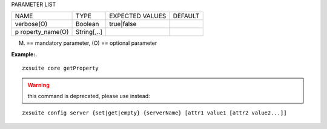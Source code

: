 
PARAMETER LIST

+-----------------+-----------------+-----------------+-----------------+
| NAME            | TYPE            | EXPECTED VALUES | DEFAULT         |
+-----------------+-----------------+-----------------+-----------------+
| verbose(O)      | Boolean         | true|false      |                 |
+-----------------+-----------------+-----------------+-----------------+
| p               | String[,..]     |                 |                 |
| roperty_name(O) |                 |                 |                 |
+-----------------+-----------------+-----------------+-----------------+

(M) == mandatory parameter, (O) == optional parameter

**Example:.**

::

   zxsuite core getProperty

.. warning::

   this command is deprecated, please use instead:

::

   zxsuite config server {set|get|empty} {serverName} [attr1 value1 [attr2 value2...]]
